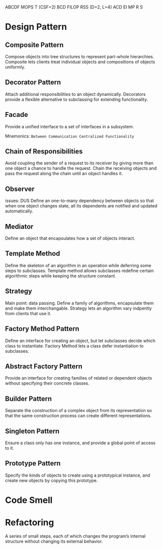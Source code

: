ABCDF MOPS T (CSF=2)
BCD FILOP RSS (D=2, L=4)
ACD EI MP R S
* Design Pattern
** Composite Pattern
Compose objects into tree structures to represent part-whole hierarchies. Composite lets clients treat individual objects and compositions of objects uniformly.
** Decorator Pattern
Attach additional responsibilities to an object dynamically. Decorators provide a flexible alternative to subclassing for extending functionality.
** Facade
Provide a unified interface to a set of interfaces in a subsystem.

Mnemonics: ~Between Communication Centralized Functionality~
** Chain of Responsibilities
Avoid coupling the sender of a request to its receiver by giving more than one object a chance to handle the request. Chain the receiving objects and pass the request along the chain until an object handles it.
** Observer
issues: DUS
Define an one-to-many dependency between objects so that when one object changes state, all its dependents are notified and updated automatically.
** Mediator
Define an object that encapsulates how a set of objects interact.
** Template Method

Define the skeleton of an algorithm in an operation while deferring some steps to subclasses. Template method allows subclasses redefine certain algorithmic steps while keeping the structure constant.

** Strategy
Main point: data passing.
Define a family of algorithms, encapsulate them and make them interchangable. Strategy lets an algorithm vary indpently from clients that use it.
** Factory Method Pattern
Define an interface for creating an object, but let subclasses decide which class to instantiate. Factory Method lets a class defer instantiation to subclasses.
** Abstract Factory Pattern
Provide an interface for creating families of related or dependent objects without specifying their concrete classes.
** Builder Pattern
Separate the construction of a complex object from its representation so that the same construction process can create different representations.
** Singleton Pattern
Ensure a class only has one instance, and provide a global point of access to it.
** Prototype Pattern
Specify the kinds of objects to create using a prototypical instance, and create new objects by copying this prototype.
* Code Smell
* Refactoring
A series of small steps, each of which changes the program’s  internal structure without changing its external  behavior.
